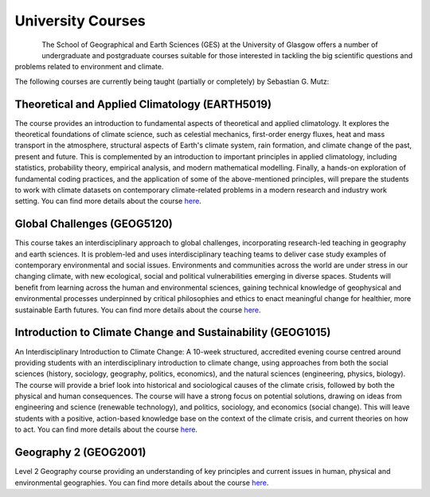 University Courses
==================

.. figure:: img/UofG_GES.png
   :align: left

The School of Geographical and Earth Sciences (GES) at the University of Glasgow offers a number of undergraduate and postgraduate courses suitable for those interested in tackling the big scientific questions and problems related to environment and climate.

The following courses are currently being taught (partially or completely) by Sebastian G. Mutz:


Theoretical and Applied Climatology (EARTH5019)
-----------------------------------------------

The course provides an introduction to fundamental aspects of theoretical and applied climatology. It explores the theoretical foundations of climate science, such as celestial mechanics, first-order energy fluxes, heat and mass transport in the atmosphere, structural aspects of Earth's climate system, rain formation, and climate change of the past, present and future. This is complemented by an introduction to important principles in applied climatology, including statistics, probability theory, empirical analysis, and modern mathematical modelling. Finally, a hands-on exploration of fundamental coding practices, and the application of some of the above-mentioned principles, will prepare the students to work with climate datasets on contemporary climate-related problems in a modern research and industry work setting. You can find more details about the course `here <https://www.gla.ac.uk/coursecatalogue/course/?code=EARTH5019/>`_.


Global Challenges (GEOG5120)
----------------------------

This course takes an interdisciplinary approach to global challenges, incorporating research-led teaching in geography and earth sciences. It is problem-led and uses interdisciplinary teaching teams to deliver case study examples of contemporary environmental and social issues. Environments and communities across the world are under stress in our changing climate, with new ecological, social and political vulnerabilities emerging in diverse spaces. Students will benefit from learning across the human and environmental sciences, gaining technical knowledge of geophysical and environmental processes underpinned by critical philosophies and ethics to enact meaningful change for healthier, more sustainable Earth futures. You can find more details about the course `here <https://www.gla.ac.uk/coursecatalogue/course/?code=GEOG5120/>`_.


Introduction to Climate Change and Sustainability (GEOG1015)
------------------------------------------------------------

An Interdisciplinary Introduction to Climate Change: A 10-week structured, accredited evening course centred around providing students with an interdisciplinary introduction to climate change, using approaches from both the social sciences (history, sociology, geography, politics, economics), and the natural sciences (engineering, physics, biology). The course will provide a brief look into historical and sociological causes of the climate crisis, followed by both the physical and human consequences. The course will have a strong focus on potential solutions, drawing on ideas from engineering and science (renewable technology), and politics, sociology, and economics (social change).  This will leave students with a positive, action-based knowledge base on the context of the climate crisis, and current theories on how to act. You can find more details about the course `here <https://www.gla.ac.uk/coursecatalogue/course/?code=GEOG1015/>`_.


Geography 2 (GEOG2001)
----------------------

Level 2 Geography course providing an understanding of key principles and current issues in human, physical and environmental geographies. You can find more details about the course `here <https://www.gla.ac.uk/coursecatalogue/course/?code=GEOG2001/>`_.
